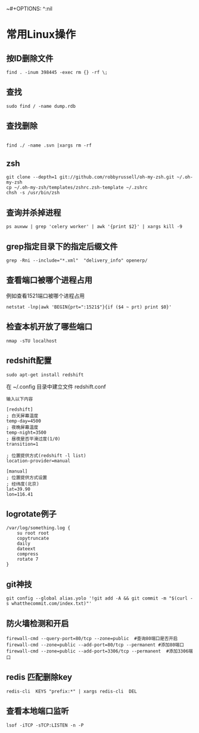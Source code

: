 ~#+OPTIONS: ^:nil
#+HTML_HEAD: <link rel="stylesheet" type="text/css" href="http://gongzhitaao.org/orgcss/org.css" />
*  常用Linux操作
** 按ID删除文件
#+BEGIN_SRC 
find . -inum 398445 -exec rm {} -rf \;
#+END_SRC

** 查找
#+BEGIN_SRC 
sudo find / -name dump.rdb
#+END_SRC

** 查找删除
#+BEGIN_SRC 
 
find ./ -name .svn |xargs rm -rf
#+END_SRC

** zsh
#+BEGIN_SRC 
git clone --depth=1 git://github.com/robbyrussell/oh-my-zsh.git ~/.oh-my-zsh
cp ~/.oh-my-zsh/templates/zshrc.zsh-template ~/.zshrc
chsh -s /usr/bin/zsh
#+END_SRC

** 查询并杀掉进程
#+BEGIN_SRC 
ps auxww | grep 'celery worker' | awk '{print $2}' | xargs kill -9
#+END_SRC


** grep指定目录下的指定后缀文件
#+BEGIN_SRC 
grep -Rni --include="*.xml"  "delivery_info" openerp/
#+END_SRC

** 查看端口被哪个进程占用
例如查看1521端口被哪个进程占用
#+BEGIN_SRC 
netstat -lnp|awk 'BEGIN{prt=":1521$"}{if ($4 ~ prt) print $0}'
#+END_SRC

** 检查本机开放了哪些端口
#+BEGIN_SRC 
nmap -sTU localhost
#+END_SRC

** redshift配置
   #+BEGIN_SRC 
   sudo apt-get install redshift   
   #+END_SRC
   在 ~/.config 目录中建立文件 redshift.conf
   #+BEGIN_EXAMPLE
   输入以下内容
   
   [redshift]
   ; 白天屏幕温度
   temp-day=4500
   ; 夜晚屏幕温度
   temp-night=3500
   ; 昼夜是否平滑过度(1/0)
   transition=1
   
   ; 位置提供方式(redshift -l list)
   location-provider=manual
   
   [manual]
   ; 位置提供方式设置
   ; 经纬度(北京)
   lat=39.90
   lon=116.41
   #+END_EXAMPLE

** logrotate例子
   #+BEGIN_SRC 
   /var/log/something.log {
       su root root
       copytruncate
       daily
       dateext
       compress
       rotate 7
   }
   #+END_SRC

** git神技
#+BEGIN_SRC 
git config --global alias.yolo '!git add -A && git commit -m "$(curl -s whatthecommit.com/index.txt)"'
#+END_SRC

** 防火墙检测和开启
#+BEGIN_SRC 
firewall-cmd --query-port=80/tcp --zone=public  #查询80端口是否开启
firewall-cmd --zone=public --add-port=80/tcp --permanent #添加80端口
firewall-cmd --zone=public --add-port=3306/tcp --permanent  #添加3306端口
#+END_SRC

** redis 匹配删除key
#+BEGIN_SRC 
redis-cli  KEYS "prefix:*" | xargs redis-cli  DEL
#+END_SRC

** 查看本地端口监听
#+BEGIN_SRC 
lsof -iTCP -sTCP:LISTEN -n -P
#+END_SRC
